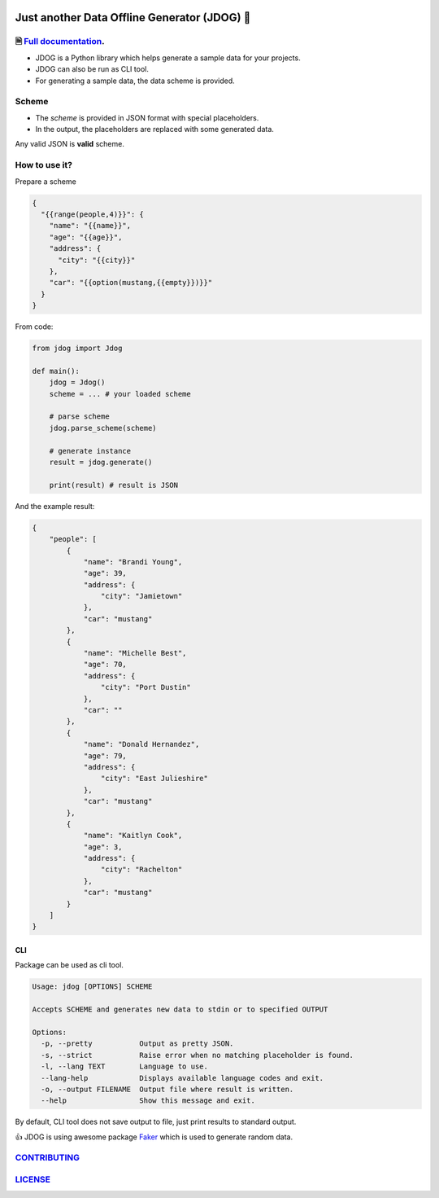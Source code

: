 .. image:: https://github.com/petrnymsa/jdog/workflows/build-test/badge.svg

.. image:: https://readthedocs.org/projects/jdog/badge/?version=latest

*********************************************
Just another Data Offline Generator (JDOG) 🐶
*********************************************


🗎 `Full documentation <https://jdog.readthedocs.io/en/latest/>`_.
==================================================================


.. start-inclusion-marker-do-not-remove

- JDOG is a Python library which helps generate a sample data for your projects.
- JDOG can also be run as CLI tool.
- For generating a sample data, the data scheme is provided.

Scheme
======

- The *scheme* is provided in JSON format with special placeholders.
- In the output, the placeholders are replaced with some generated data.

Any valid JSON is **valid** scheme.

How to use it?
==============
Prepare a scheme

.. code-block::

    {
      "{{range(people,4)}}": {
        "name": "{{name}}",
        "age": "{{age}}",
        "address": {
          "city": "{{city}}"
        },
        "car": "{{option(mustang,{{empty}})}}"
      }
    }

From code:

.. code-block::

    from jdog import Jdog

    def main():
        jdog = Jdog()
        scheme = ... # your loaded scheme

        # parse scheme
        jdog.parse_scheme(scheme)

        # generate instance
        result = jdog.generate()

        print(result) # result is JSON

And the example result:

.. code-block::

    {
        "people": [
            {
                "name": "Brandi Young",
                "age": 39,
                "address": {
                    "city": "Jamietown"
                },
                "car": "mustang"
            },
            {
                "name": "Michelle Best",
                "age": 70,
                "address": {
                    "city": "Port Dustin"
                },
                "car": ""
            },
            {
                "name": "Donald Hernandez",
                "age": 79,
                "address": {
                    "city": "East Julieshire"
                },
                "car": "mustang"
            },
            {
                "name": "Kaitlyn Cook",
                "age": 3,
                "address": {
                    "city": "Rachelton"
                },
                "car": "mustang"
            }
        ]
    }

CLI
****
Package can be used as cli tool.

.. code-block::

    Usage: jdog [OPTIONS] SCHEME

    Accepts SCHEME and generates new data to stdin or to specified OUTPUT

    Options:
      -p, --pretty           Output as pretty JSON.
      -s, --strict           Raise error when no matching placeholder is found.
      -l, --lang TEXT        Language to use.
      --lang-help            Displays available language codes and exit.
      -o, --output FILENAME  Output file where result is written.
      --help                 Show this message and exit.


By default, CLI tool does not save output to file, just print results to standard output.

.. end-inclusion-marker-do-not-remove

👍 JDOG is using awesome package `Faker <https://faker.readthedocs.io>`_ which is used to generate random data.

`CONTRIBUTING <https://github.com/petrnymsa/jdog/blob/master/CONTRIBUTING.md>`_
===============================================================================

`LICENSE <https://github.com/petrnymsa/jdog/blob/master/LICENSE>`_
===============================================================================
